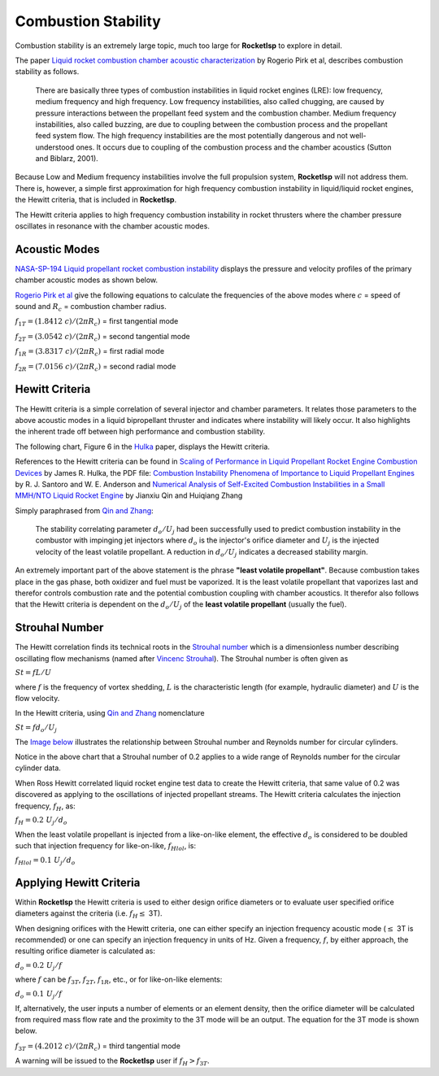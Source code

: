 

.. comb_stability

Combustion Stability
====================

Combustion stability is an extremely large topic, much too large for **RocketIsp** to explore in detail.

The paper `Liquid rocket combustion chamber acoustic characterization <./_static/LiqRocketAcoustic_Pirk.pdf>`_
by Rogerio Pirk et al, describes combustion stability as follows.

    There are basically three types of combustion instabilities in liquid rocket engines (LRE): 
    low frequency, medium frequency and high frequency. Low frequency instabilities, also called chugging, 
    are caused by pressure interactions between the propellant feed system and the combustion chamber. 
    Medium frequency instabilities, also called buzzing, are due to coupling between the combustion process 
    and the propellant feed system flow. The high frequency instabilities are the most potentially dangerous 
    and not well-understood ones. It occurs due to coupling of the combustion process and the 
    chamber acoustics (Sutton and Biblarz, 2001).

Because Low and Medium frequency instabilities involve the full propulsion system, **RocketIsp** will
not address them.
There is, however, a simple first approximation for high frequency combustion instability in liquid/liquid rocket engines,
the Hewitt criteria, that is included in **RocketIsp**.

The Hewitt criteria applies to high frequency combustion instability in
rocket thrusters where the chamber pressure oscillates in resonance with the chamber acoustic modes.

Acoustic Modes
--------------

`NASA-SP-194 Liquid propellant rocket combustion instability <https://ntrs.nasa.gov/citations/19720026079>`_
displays the pressure and velocity profiles of the primary chamber acoustic modes as shown below.

.. image:: ./_static/acoustic_modes_NASA_RT.jpg

`Rogerio Pirk et al <./_static/LiqRocketAcoustic_Pirk.pdf>`_ give the following equations
to calculate the frequencies of the above modes 
where :math:`c` = speed of sound and :math:`R_c` = combustion chamber radius.

:math:`f_{1T} =  (1.8412 \; c) / (2 \pi R_c)` = first tangential mode

:math:`f_{2T} =  (3.0542 \; c) / (2 \pi R_c)` = second tangential mode

:math:`f_{1R} =  (3.8317 \; c) / (2 \pi R_c)` = first radial mode

:math:`f_{2R} =  (7.0156 \; c) / (2 \pi R_c)` = second radial mode



Hewitt Criteria
---------------

The Hewitt criteria is a simple correlation of several injector and chamber parameters.
It relates those parameters to the above acoustic modes in a liquid bipropellant thruster and indicates
where instability will likely occur. It also highlights the inherent trade off between 
high performance and combustion stability.

The following chart, Figure 6 in the `Hulka <https://ntrs.nasa.gov/citations/20090001888>`_ paper, displays the Hewitt criteria.


.. raw:: html

    <table width="100%">
    <tr>
    <td width="55%">
    <a class="reference internal image-reference" href="./_static/Hewitt_Hulka_v2.jpg">
    <img src="./_static/Hewitt_Hulka_v2.jpg">
    </a>
    </td>
    
    <td valign="top">
    <h3><center>Hewitt Criteria</center></h3>
    
    <ul>
    <li>Keep chamber combustion frequency &le; 3T</li>
    <li>Smaller orifice diameter is less stable/higher performing</li>
    <li>Higher injection velocity is less stable/higher performing</li>
    </ul>
    
    <br>
    <dl>
    <dt>d = orifice diameter of least volatile propellant, in</dt>
    <dt>U = injection velocity of least volatile propellant, ft/sec</dt>
    <dt>&nbsp;&nbsp;&nbsp;&nbsp;&nbsp;&nbsp;&nbsp;(least volatile propellant is usually fuel)</dt>
    </dl>
        
    </td>
    </tr>
    </table>
    



References to the Hewitt criteria can be found in
`Scaling of Performance in Liquid Propellant Rocket Engine Combustion Devices <https://ntrs.nasa.gov/citations/20090001888>`_
by James R. Hulka,
the PDF file: `Combustion Instability Phenomena of Importance to Liquid Propellant Engines  <https://apps.dtic.mil/dtic/tr/fulltext/u2/a268800.pdf>`_
by R. J. Santoro and W. E. Anderson and
`Numerical Analysis of Self-Excited Combustion Instabilities in a Small MMH/NTO Liquid Rocket Engine <https://www.hindawi.com/journals/ijae/2020/3493214/>`_
by Jianxiu Qin and Huiqiang Zhang 

Simply paraphrased from `Qin and Zhang <https://www.hindawi.com/journals/ijae/2020/3493214/>`_:

    The stability correlating parameter :math:`d_o / U_j` had been successfully used to predict 
    combustion instability in the combustor with impinging jet injectors where
    :math:`d_o` is the injector's orifice diameter and :math:`U_j` is the injected velocity of the least volatile propellant.
    A reduction in :math:`d_o / U_j` indicates a decreased stability margin.

An extremely important part of the above statement is the phrase **"least volatile propellant"**.
Because combustion takes place in the gas phase, both oxidizer and fuel must be vaporized.
It is the least volatile propellant that vaporizes last and therefor controls combustion rate 
and the potential combustion coupling with chamber acoustics.
It therefor also follows that the Hewitt criteria is dependent on the :math:`d_o / U_j` of the **least volatile propellant** (usually the fuel).


Strouhal Number
---------------

The Hewitt correlation finds its technical roots in the `Strouhal number <https://en.wikipedia.org/wiki/Strouhal_number>`_
which is a dimensionless number describing oscillating flow mechanisms 
(named after `Vincenc Strouhal <https://en.wikipedia.org/wiki/Vincenc_Strouhal>`_).
The Strouhal number is often given as

:math:`St = f L / U`

where :math:`f` is the frequency of vortex shedding, :math:`L` is the characteristic length 
(for example, hydraulic diameter) and :math:`U` is the flow velocity. 

In the Hewitt criteria, using `Qin and Zhang <https://www.hindawi.com/journals/ijae/2020/3493214/>`_ nomenclature

:math:`St = f d_o / U_j`

The `Image below <http://hmf.enseeiht.fr/travaux/projnum/book/export/html/907>`_ illustrates
the relationship between Strouhal number and Reynolds number for circular cylinders.


.. image:: ./_static/Strouhal_number_v2.jpg
    :width: 59%

Notice in the above chart that a Strouhal number of 0.2 applies to a wide range of Reynolds number
for the circular cylinder data.

When Ross Hewitt correlated liquid rocket engine test data to create the Hewitt criteria, 
that same value of 0.2 was discovered as applying to the oscillations of injected propellant streams.
The Hewitt criteria calculates the injection frequency, :math:`f_H`, as:

:math:`f_H = 0.2 \; U_j / d_o`

When the least volatile propellant is injected from a like-on-like element, the effective :math:`d_o` is considered to
be doubled such that injection frequency for like-on-like, :math:`f_{Hlol}`, is:

:math:`f_{Hlol} = 0.1 \; U_j / d_o`

Applying Hewitt Criteria
------------------------

Within **RocketIsp** the Hewitt criteria is used to either design orifice diameters or to 
evaluate user specified orifice diameters against the criteria (i.e. :math:`f_H \leq` 3T).

When designing orifices with the Hewitt criteria, one can either specify 
an injection frequency acoustic mode (:math:`\leq` 3T is recommended)
or one can specify an injection frequency in units of Hz.
Given a frequency, :math:`f`, by either approach, the resulting orifice diameter is calculated as:

:math:`d_o = 0.2 \; U_j / f`  

where :math:`f` can be :math:`f_{3T}`, :math:`f_{2T}`, :math:`f_{1R}`, etc.,
or for like-on-like elements:

:math:`d_o = 0.1 \; U_j / f` 

If, alternatively, the user inputs a number of elements or an element density, then the orifice 
diameter will be calculated from required mass flow rate and the proximity to the 3T mode will
be an output. The equation for the 3T mode is shown below.

:math:`f_{3T} =  (4.2012 \; c) / (2 \pi R_c)` = third tangential mode

A warning will be issued to the **RocketIsp** user if :math:`f_H > f_{3T}`.

